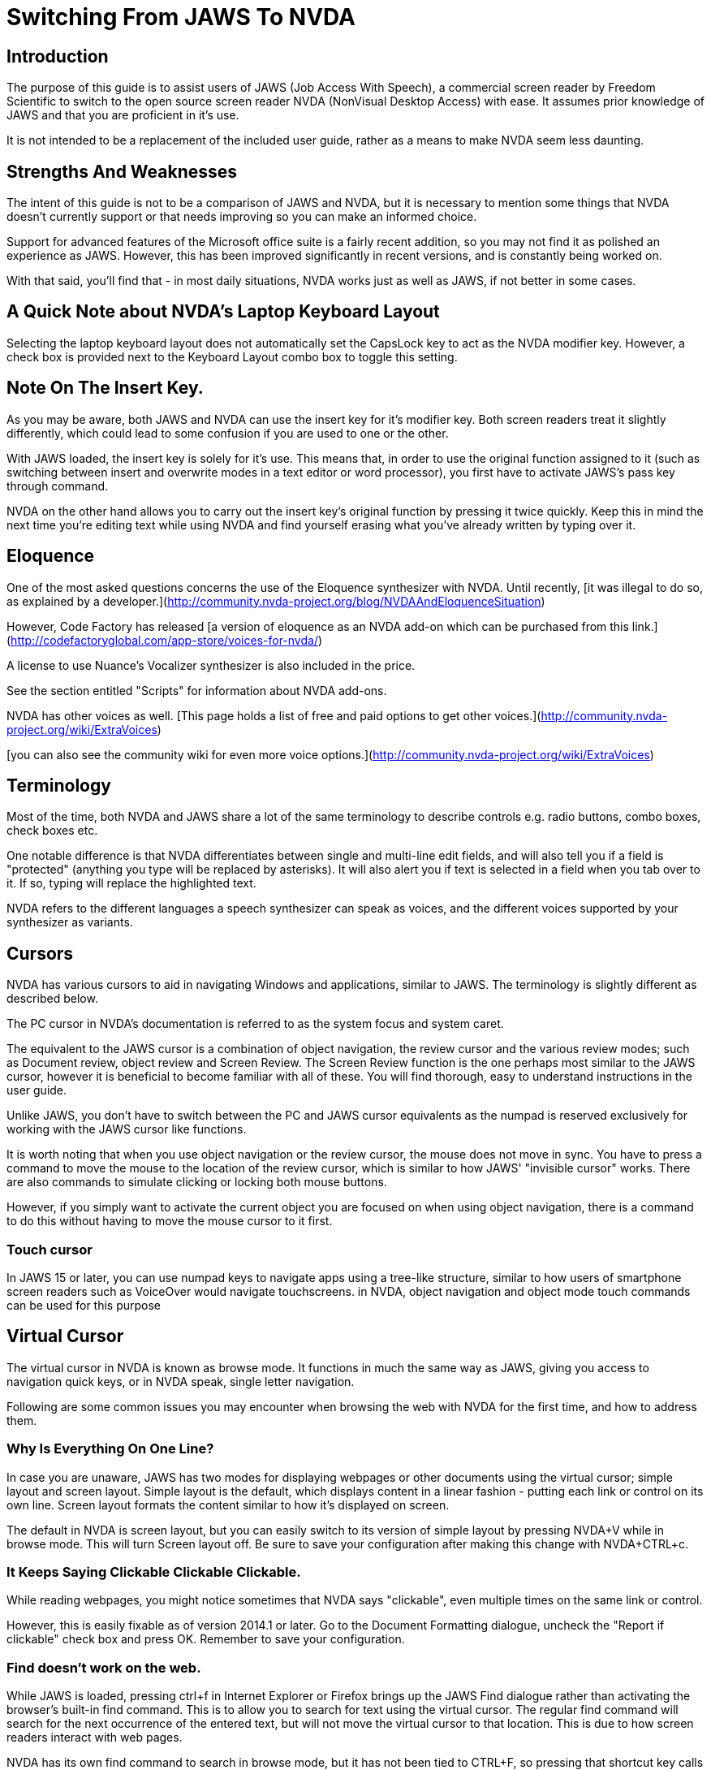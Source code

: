 # Switching From JAWS To NVDA

## Introduction

The purpose of this guide is to assist users of JAWS (Job Access With Speech), a commercial screen reader by Freedom Scientific to switch to the open source screen reader NVDA (NonVisual Desktop Access) with ease. It assumes prior knowledge of JAWS and that you are proficient in it's use.

It is not intended to be a replacement  of the included user guide, rather as a means to make NVDA seem less daunting.

## Strengths And Weaknesses 

The intent of this guide is not to be a comparison of JAWS and NVDA, but it is necessary to mention some things that NVDA doesn't currently support or that needs improving so you can make an informed choice.

Support for advanced features of the Microsoft office suite is a fairly recent addition, so you may not find it as polished an experience as JAWS.  However, this has been improved significantly in recent versions, and is constantly being worked on.  

With that said, you'll find that - in most daily situations, NVDA works just as well as JAWS, if not better in some cases.

## A Quick Note about NVDA's Laptop Keyboard Layout

Selecting the laptop keyboard layout does not automatically set the CapsLock key to act as the NVDA modifier key.  However, a check box is provided next to the Keyboard Layout combo box to toggle this setting.

## Note On The Insert Key.

As  you may be aware, both JAWS and NVDA can use the insert key for it's modifier key. Both screen readers treat it slightly differently, which could lead to some confusion if you are used to one or the other.

With JAWS loaded, the insert key is solely for it's use. This means that, in order to use the original function assigned to it (such as switching between insert and overwrite modes in a text editor or word processor), you first have to activate JAWS's pass key through command.

NVDA on the other hand allows you to carry out the insert key's original function by pressing it twice quickly.
Keep this in mind the next time you're editing text while using NVDA and find yourself erasing what you've already written by typing over it.

## Eloquence

One of the most asked questions concerns the use of the Eloquence synthesizer with NVDA. Until recently, [it was illegal to do so, as explained by a developer.](http://community.nvda-project.org/blog/NVDAAndEloquenceSituation)

However, Code Factory has released [a version of eloquence as an NVDA add-on which can be purchased from this link.](http://codefactoryglobal.com/app-store/voices-for-nvda/)

A license to use Nuance's Vocalizer synthesizer is also included in the price.

See the section entitled "Scripts" for information about NVDA add-ons.

NVDA has other voices as well. [This page holds a list of free and paid options to get other voices.](http://community.nvda-project.org/wiki/ExtraVoices)

[you can also see the community wiki for even more voice options.](http://community.nvda-project.org/wiki/ExtraVoices)

## Terminology

Most of the time, both NVDA and JAWS share a lot of the same terminology to describe controls e.g. radio buttons, combo boxes, check boxes etc.

One notable difference is that NVDA differentiates between single and multi-line edit fields, and will also tell you if a field is "protected" (anything you type will be replaced by asterisks).  It will also alert you if text is selected in a field when you tab over to it.  If so, typing will replace the highlighted text.

NVDA  refers to the different languages a speech synthesizer can speak as voices, and the different voices  supported by your synthesizer as variants.

## Cursors

NVDA has various cursors to aid in navigating Windows and applications, similar to JAWS.  The terminology is slightly different as described below.

The PC cursor in NVDA's documentation is referred to as the system focus and system caret.

The equivalent to the JAWS cursor is a combination of object navigation, the review cursor and the various review modes; such as  Document review, object review and Screen Review. The Screen Review function is the one perhaps most similar to the JAWS cursor, however it is beneficial to become familiar with all of these. You will find thorough, easy to understand instructions in the user guide.

Unlike JAWS, you don't have to switch between the PC and JAWS cursor equivalents as the numpad is reserved exclusively for working with the JAWS cursor like functions.

It is worth noting that when you use object navigation or the review cursor, the mouse does not move in sync. You have to press a command to move the mouse to the location of the review cursor, which is similar to how JAWS' "invisible cursor" works. There are also commands to simulate clicking or locking both mouse buttons.

However, if you simply want to activate the current object you are focused on when using object navigation, there is a command to do this without having to move the mouse cursor to it first.

### Touch cursor

In JAWS 15 or later, you can use numpad keys to navigate apps using a tree-like structure, similar to how users of smartphone screen readers such as VoiceOver would navigate touchscreens. in NVDA, object navigation and object mode touch commands can be used for this purpose

## Virtual Cursor

The virtual cursor in NVDA is known as browse mode. It functions in much the same way as JAWS, giving you access to navigation quick keys, or in NVDA speak, single letter navigation.

Following are some common issues you may encounter when browsing the web with NVDA for the first time, and how to address them.

### Why Is Everything On One Line?

In case you are unaware, JAWS has two modes for displaying webpages or other documents using the virtual cursor; simple layout and screen layout.  Simple layout is the default, which displays content in a linear fashion - putting each link or control on its own line.  Screen layout formats the content similar to how it's displayed on screen.

The default in NVDA is screen layout, but you can easily switch to its version of simple layout by pressing NVDA+V while in browse mode. This will turn Screen layout off. Be sure to save your configuration after making this change with NVDA+CTRL+c.

### It Keeps Saying Clickable Clickable Clickable.

While  reading webpages, you might notice sometimes that NVDA says "clickable", even multiple times on the same link or control.

However, this is easily fixable as of version 2014.1 or later. Go to the Document Formatting dialogue, uncheck the "Report if clickable" check box and press OK. Remember to save your configuration.

### Find doesn't work on the web.

While JAWS is loaded, pressing ctrl+f in Internet Explorer or Firefox brings up the JAWS Find dialogue rather than activating the browser's built-in find command.  This is to allow you to search for text using the virtual cursor.  The regular find command will search for the next occurrence of the entered text, but will not move the virtual cursor to that location.  This is due to how screen readers interact with web pages.

NVDA has its own find command to search in browse mode, but it has not been tied to CTRL+F, so pressing that shortcut key calls up the browser's find command, hence find not working as expected.

To bring up NVDA's find dialogue, press ctrl+NVDA+F.  Type in what you wish to find then press enter.

### No commands to view forms and headings?

In JAWS, you can press JAWS+F5 to list forms, JAWS+F6 to list headings and JAWS+F7 to list links. In NVDA, the latter two have been combined into an elements list dialog, and you can access it by pressing NVDA+F7.

## Forms Mode

The equivalent of forms mode in NVDA is focus mode, and it behaves very similar to JAWS, Even switching modes automatically when navigating through a webpage. It will play a sound alerting you to which mode you are in.

Details about Focus Mode can be found in the user guide.

## NVDA talks too much.

Sometimes you may find that NVDA can seem overly verbose, particularly in some list views. This is because as far as NVDA is concerned, list views are tables.   NVDA is configured by default to announce each column or row header.

To turn that option off, uncheck "Report table row/column headers" in the "Document Formatting" dialogue.

## Solving unexpected Speech Dictionary behaviour.

NVDA has always included a function to edit "Speech Dictionaries", which are similar to JAWS' dictionary manager files.  However, until recently, the result of adding a word to them might not be what you had expected.
If you added a word you wanted to change the pronunciation of to a dictionary , such as "mono", any word that started with or included the word mono would be affected.  Whereas in JAWS, only the text entered into the "actual word" field would be affected, unless you appended an asterisk (*). So as in this example, mono would be seen as a route word.

There was a work around, but this involved regular expressions, which aren't at all obvious to the average user.  However, as of 2014.4 or later, you will now find a group of radio buttons in the Add/edit dictionary entry labelled type, which determines how the text in the pattern, (NVDA speak for actual word), box will be treated.
 * anywhere, which is the default behavior.
 * Whole word, which is how JAWS handles dictionary entries.
 * Regular Expression, which is complicated.
You will also find a case sensitive check box.

If you previously found NVDA's speech dictionaries frustrating, be sure to take another look.

## Scripts

Like JAWS, scripts can be added to NVDA to provide support  for other applications or to add new features that can be accessed from anywhere.  These script packages are called NVDA Add-ons.  You can find several add-ons here:
http://addons.nvda-project.org/.

These include a few that emulate JAWS features not currently present in NVDA such as a system tray list, virtualise window function and ability to append text to clipboard. Scripts for popular applications such as GoldWave are also available. The user guide has details on installing add-ons, and you can read help documentation that comes with each add-on to learn more about how to use the add-on.

The following link is to the developer guide with information on how to create ad-ons. http://community.nvda-project.org/documentation/developerGuide.html

## Remote access

In 2015, Christopher Toth and Tyler Spivey released a free add-on to allow NVDA users to provide remote support, similar to JAWS Tandem. To learn more about this add-on, go to http://www.nvdaremote.com.

## Application-specific settings

Until recently, NVDA's settings were global (applied everywhere). Starting with NVDA 2013.3, it is possible to configure certain settings to be applied when using a program. This is done by creating an app-specific configuration profile. To create an app-specific profile, open the Configuration Profiles dialogue while using the app in question. To open the dialogue, hit NVDA, N, to bring up the NVDA menu. arrow down until you hear configuration profiles.  

When the dialogue opens, select New, and select "current application" when asked when to use this profile.

### Alternate say all

In recent versions of JAWS, you can configure a different speech synthesizer to be used when say all is active. You can do this in NVDA by creating a say all profile in the configuration profiles menu.

Here are the steps.

1. Open the configurations profile from the main NVDA menu. Press NVDA, N, then arrow down to configuration profiles.
2. Create a new profile by tabbing to the *new* button or press alt, N.
3. After you name your profile, tab to the profile usage radio butttons. arrow down untill you hear say all. Hit *OK* 

while  this profile is active, you need to complete the process by configuring the synthesizer. Be sure to do this while the say all profile is active.
